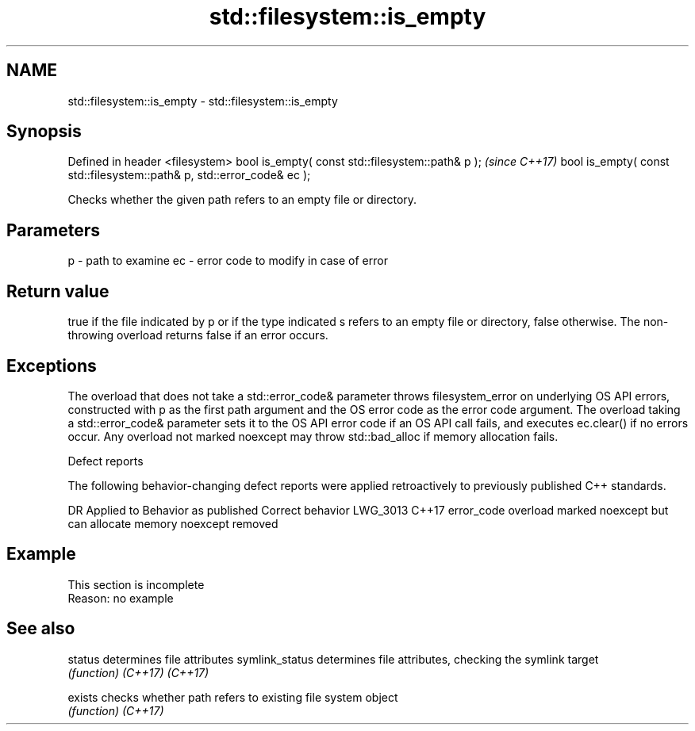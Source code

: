.TH std::filesystem::is_empty 3 "2020.03.24" "http://cppreference.com" "C++ Standard Libary"
.SH NAME
std::filesystem::is_empty \- std::filesystem::is_empty

.SH Synopsis

Defined in header <filesystem>
bool is_empty( const std::filesystem::path& p );                       \fI(since C++17)\fP
bool is_empty( const std::filesystem::path& p, std::error_code& ec );

Checks whether the given path refers to an empty file or directory.

.SH Parameters


p  - path to examine
ec - error code to modify in case of error


.SH Return value

true if the file indicated by p or if the type indicated s refers to an empty file or directory, false otherwise. The non-throwing overload returns false if an error occurs.

.SH Exceptions

The overload that does not take a std::error_code& parameter throws filesystem_error on underlying OS API errors, constructed with p as the first path argument and the OS error code as the error code argument. The overload taking a std::error_code& parameter sets it to the OS API error code if an OS API call fails, and executes ec.clear() if no errors occur. Any overload not marked noexcept may throw std::bad_alloc if memory allocation fails.

Defect reports

The following behavior-changing defect reports were applied retroactively to previously published C++ standards.

DR       Applied to Behavior as published                                       Correct behavior
LWG_3013 C++17      error_code overload marked noexcept but can allocate memory noexcept removed


.SH Example


 This section is incomplete
 Reason: no example


.SH See also



status         determines file attributes
symlink_status determines file attributes, checking the symlink target
               \fI(function)\fP
\fI(C++17)\fP
\fI(C++17)\fP

exists         checks whether path refers to existing file system object
               \fI(function)\fP
\fI(C++17)\fP




